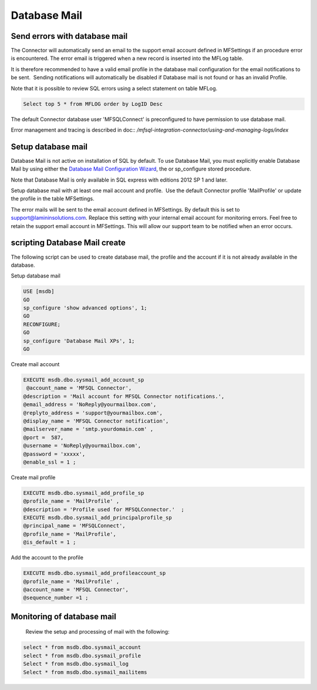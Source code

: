 Database Mail
=============

Send errors with database mail
------------------------------

The Connector will automatically send an email to the support email
account defined in MFSettings if an procedure error is encountered. The error email is triggered when a new record is inserted into the
MFLog table.

It is therefore
recommended to have a valid email profile in the database mail
configuration for the email notifications to be sent.  Sending
notifications will automatically be disabled if Database mail is not found or
has an invalid Profile.

Note that it is possible to review SQL errors using a select statement
on table MFLog.

.. code:: sql

     Select top 5 * from MFLOG order by LogID Desc

The default Connector database user 'MFSQLConnect' is preconfigured to have permission to use database
mail.

Error management and tracing is described in  doc:: `/mfsql-integration-connector/using-and-managing-logs/index`

Setup database mail
-------------------

Database Mail is not active on installation of SQL by default. To use
Database Mail, you must explicitly enable Database Mail by using either
the `Database Mail Configuration
Wizard <https://technet.microsoft.com/en-us/library/ms175951(v=sql.105).aspx>`__,
the or sp_configure stored procedure.

Note that Database Mail is only available in SQL express with editions
2012 SP 1 and later.

Setup database mail with at least one mail account and profile.  Use the default Connector profile 'MailProfile' or update the
profile in the table MFSettings.

The error mails will be sent to the email account defined in MFSettings.  By default this is set to support@lamininsolutions.com.  Replace this setting with your internal email account for monitoring errors. Feel free to retain the support email account in MFSettings. This will allow our support team to be notified when an error occurs.

scripting Database Mail create
------------------------------

The following script can be used to create database mail, the profile and the account if it is not
already available in the database.

Setup database mail

.. code:: sql

    USE [msdb]
    GO
    sp_configure 'show advanced options', 1;
    GO
    RECONFIGURE;
    GO
    sp_configure 'Database Mail XPs', 1;
    GO
    

Create mail account

.. code:: sql

    EXECUTE msdb.dbo.sysmail_add_account_sp
     @account_name = 'MFSQL Connector',
    @description = 'Mail account for MFSQL Connector notifications.',
    @email_address = 'NoReply@yourmailbox.com',
    @replyto_address = 'support@yourmailbox.com',
    @display_name = 'MFSQL Connector notification',
    @mailserver_name = 'smtp.yourdomain.com' ,
    @port =  587,
    @username = 'NoReply@yourmailbox.com',
    @password = 'xxxxx',
    @enable_ssl = 1 ;

Create mail profile

.. code:: sql

    EXECUTE msdb.dbo.sysmail_add_profile_sp
    @profile_name = 'MailProfile' ,
    @description = 'Profile used for MFSQLConnector.'  ;
    EXECUTE msdb.dbo.sysmail_add_principalprofile_sp
    @principal_name = 'MFSQLConnect',
    @profile_name = 'MailProfile',
    @is_default = 1 ;

Add the account to the profile

.. code:: sql

    EXECUTE msdb.dbo.sysmail_add_profileaccount_sp
    @profile_name = 'MailProfile' ,
    @account_name = 'MFSQL Connector',
    @sequence_number =1 ;

Monitoring of database mail
---------------------------

  Review the setup and processing of mail with the following:

.. code:: sql

     select * from msdb.dbo.sysmail_account
     select * from msdb.dbo.sysmail_profile
     Select * from msdb.dbo.sysmail_log
     Select * from msdb.dbo.sysmail_mailitems
